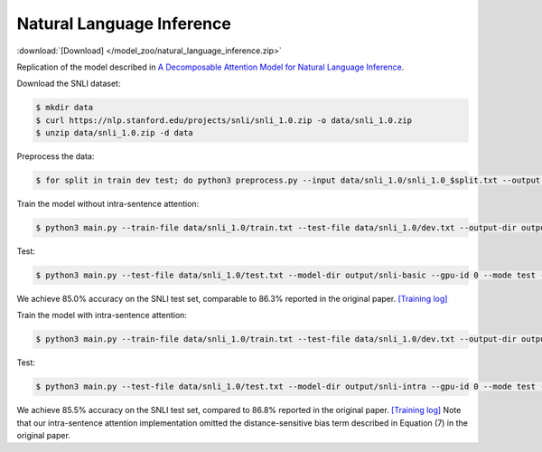 Natural Language Inference
--------------------------

:download:`[Download] </model_zoo/natural_language_inference.zip>`

Replication of the model described in `A Decomposable Attention Model for Natural Language Inference <https://arxiv.org/abs/1606.01933>`_.

Download the SNLI dataset:

.. code-block:: console

    $ mkdir data
    $ curl https://nlp.stanford.edu/projects/snli/snli_1.0.zip -o data/snli_1.0.zip
    $ unzip data/snli_1.0.zip -d data

Preprocess the data:

.. code-block:: console

	$ for split in train dev test; do python3 preprocess.py --input data/snli_1.0/snli_1.0_$split.txt --output data/snli_1.0/$split.txt; done

Train the model without intra-sentence attention:

.. code-block:: console

	$ python3 main.py --train-file data/snli_1.0/train.txt --test-file data/snli_1.0/dev.txt --output-dir output/snli-basic --batch-size 32 --print-interval 5000 --lr 0.025 --epochs 300 --gpu-id 0 --dropout 0.2 --weight-decay 1e-5

Test:

.. code-block:: console

	$ python3 main.py --test-file data/snli_1.0/test.txt --model-dir output/snli-basic --gpu-id 0 --mode test --output-dir output/snli-basic/test

We achieve 85.0% accuracy on the SNLI test set, comparable to 86.3% reported in the
original paper. `[Training log] <https://github.com/dmlc/web-data/blob/master/gluonnlp/logs/natural_language_inference/decomposable_attention_snli.log>`_

Train the model with intra-sentence attention:

.. code-block:: console

	$ python3 main.py --train-file data/snli_1.0/train.txt --test-file data/snli_1.0/dev.txt --output-dir output/snli-intra --batch-size 32 --print-interval 5000 --lr 0.025 --epochs 300 --gpu-id 0 --dropout 0.2 --weight-decay 1e-5 --intra-attention

Test:

.. code-block:: console

	$ python3 main.py --test-file data/snli_1.0/test.txt --model-dir output/snli-intra --gpu-id 0 --mode test --output-dir output/snli-intra/test

We achieve 85.5% accuracy on the SNLI test set, compared to 86.8% reported in the
original paper. `[Training log] <https://github.com/dmlc/web-data/blob/master/gluonnlp/logs/natural_language_inference/decomposable_intra_attention_snli.log>`_
Note that our intra-sentence attention implementation omitted the
distance-sensitive bias term described in Equation (7) in the original paper.

